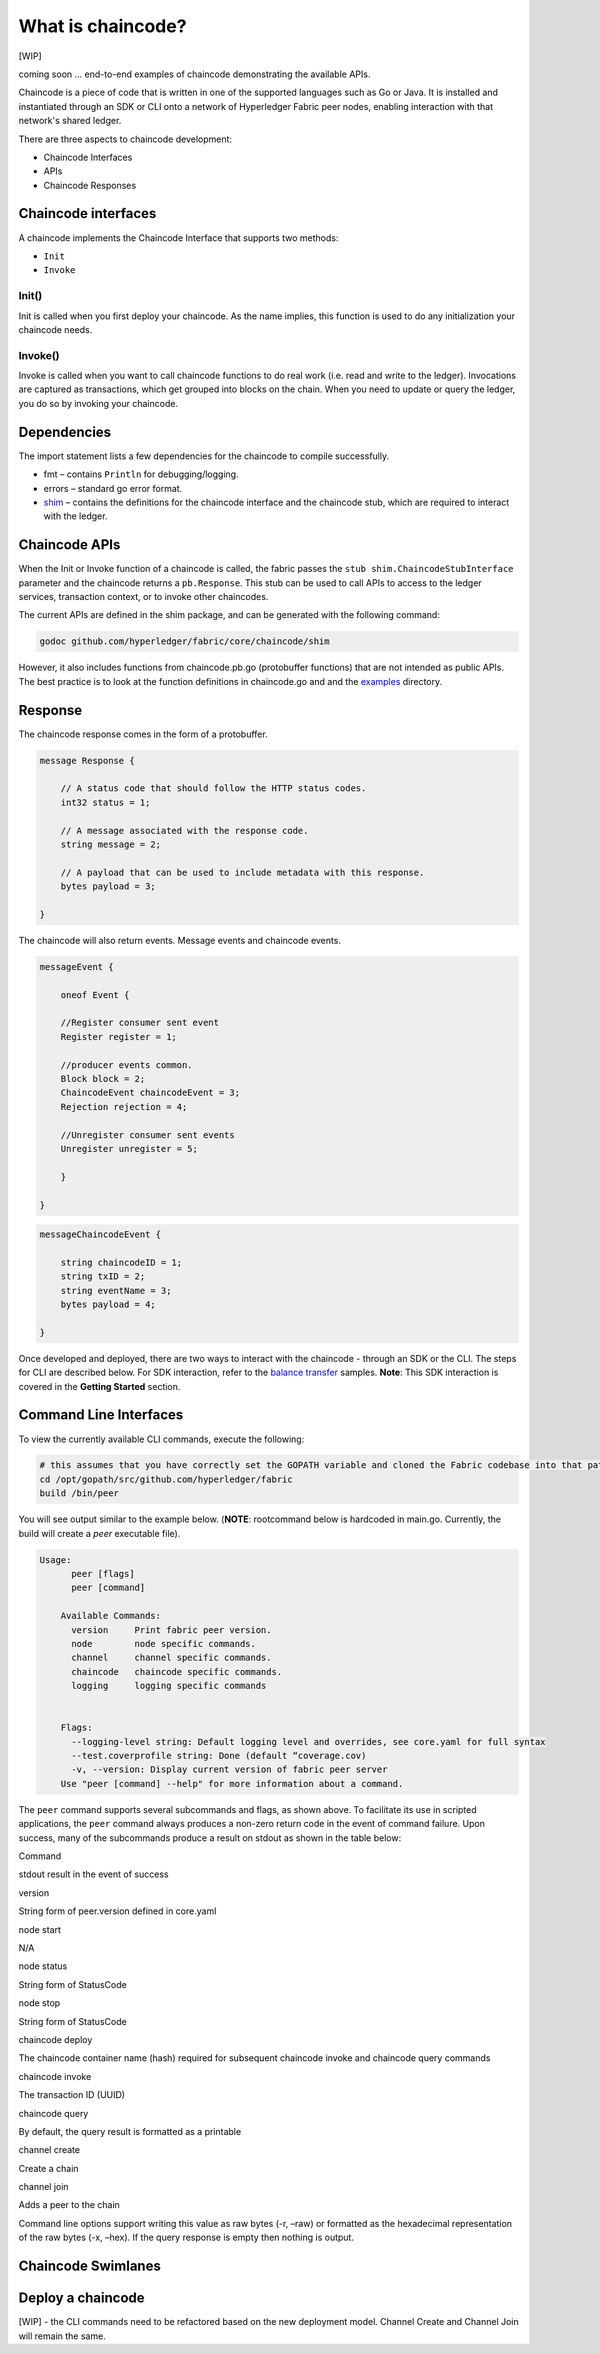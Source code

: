 What is chaincode?
==================

[WIP]

coming soon ... end-to-end examples of chaincode demonstrating the
available APIs.

Chaincode is a piece of code that is written in one of the supported
languages such as Go or Java. It is installed and instantiated through
an SDK or CLI onto a network of Hyperledger Fabric peer nodes, enabling
interaction with that network's shared ledger.

There are three aspects to chaincode development:

* Chaincode Interfaces
* APIs
* Chaincode Responses

Chaincode interfaces
--------------------

A chaincode implements the Chaincode Interface that supports two
methods:

* ``Init``
* ``Invoke``

Init()
^^^^^^

Init is called when you first deploy your chaincode. As the name
implies, this function is used to do any initialization your chaincode
needs.

Invoke()
^^^^^^^^

Invoke is called when you want to call chaincode functions to do real
work (i.e. read and write to the ledger). Invocations are captured as
transactions, which get grouped into blocks on the chain. When you need
to update or query the ledger, you do so by invoking your chaincode.

Dependencies
------------

The import statement lists a few dependencies for the chaincode to
compile successfully.

* fmt – contains ``Println`` for debugging/logging.
* errors – standard go error format.
* `shim <https://github.com/hyperledger/fabric/tree/master/core/chaincode/shim>`__ – contains the definitions for the chaincode interface and the chaincode stub, which are required to interact with the ledger.

Chaincode APIs
--------------

When the Init or Invoke function of a chaincode is called, the fabric
passes the ``stub shim.ChaincodeStubInterface`` parameter and the
chaincode returns a ``pb.Response``. This stub can be used to call APIs
to access to the ledger services, transaction context, or to invoke
other chaincodes.

The current APIs are defined in the shim package, and can be generated
with the following command:

.. code:: bash

    godoc github.com/hyperledger/fabric/core/chaincode/shim

However, it also includes functions from chaincode.pb.go (protobuffer
functions) that are not intended as public APIs. The best practice is to
look at the function definitions in chaincode.go and and the
`examples <https://github.com/hyperledger/fabric/tree/master/examples/chaincode/go>`__
directory.

Response
--------

The chaincode response comes in the form of a protobuffer.

.. code:: go

    message Response {

        // A status code that should follow the HTTP status codes.
        int32 status = 1;

        // A message associated with the response code.
        string message = 2;

        // A payload that can be used to include metadata with this response.
        bytes payload = 3;

    }

The chaincode will also return events. Message events and chaincode
events.

.. code:: go

    messageEvent {

        oneof Event {

        //Register consumer sent event
        Register register = 1;

        //producer events common.
        Block block = 2;
        ChaincodeEvent chaincodeEvent = 3;
        Rejection rejection = 4;

        //Unregister consumer sent events
        Unregister unregister = 5;

        }

    }

.. code:: go

    messageChaincodeEvent {

        string chaincodeID = 1;
        string txID = 2;
        string eventName = 3;
        bytes payload = 4;

    }

Once developed and deployed, there are two ways to interact with the
chaincode - through an SDK or the CLI. The steps for CLI are described
below. For SDK interaction, refer to the `balance transfer <https://github.com/hyperledger/fabric-sdk-node/tree/master/examples/balance-transfer>`__ samples. **Note**: This SDK interaction is covered in the **Getting Started** section.

Command Line Interfaces
-----------------------

To view the currently available CLI commands, execute the following:

.. code:: bash

    # this assumes that you have correctly set the GOPATH variable and cloned the Fabric codebase into that path
    cd /opt/gopath/src/github.com/hyperledger/fabric
    build /bin/peer

You will see output similar to the example below. (**NOTE**: rootcommand
below is hardcoded in main.go. Currently, the build will create a *peer*
executable file).

.. code:: bash

    Usage:
          peer [flags]
          peer [command]

        Available Commands:
          version     Print fabric peer version.
          node        node specific commands.
          channel     channel specific commands.
          chaincode   chaincode specific commands.
          logging     logging specific commands


        Flags:
          --logging-level string: Default logging level and overrides, see core.yaml for full syntax
          --test.coverprofile string: Done (default “coverage.cov)
          -v, --version: Display current version of fabric peer server
        Use "peer [command] --help" for more information about a command.

The ``peer`` command supports several subcommands and flags, as shown
above. To facilitate its use in scripted applications, the ``peer``
command always produces a non-zero return code in the event of command
failure. Upon success, many of the subcommands produce a result on
stdout as shown in the table below:

.. raw:: html

   <table width="665" cellpadding="8" cellspacing="0">

.. raw:: html

   <colgroup>

.. raw:: html

   <col width="262">

.. raw:: html

   <col width="371">

.. raw:: html

   </colgroup>

.. raw:: html

   <thead>

.. raw:: html

   <tr>

.. raw:: html

   <th width="262" bgcolor="#ffffff" style="border-top: none; border-bottom: 1.50pt solid #e1e4e5; border-left: none; border-right: none; padding-top: 0in; padding-bottom: 0.08in; padding-left: 0in; padding-right: 0in">

Command

.. raw:: html

   </th>

.. raw:: html

   <th width="371" bgcolor="#ffffff" style="border-top: none; border-bottom: 1.50pt solid #e1e4e5; border-left: none; border-right: none; padding-top: 0in; padding-bottom: 0.08in; padding-left: 0in; padding-right: 0in">

stdout result in the event of success

.. raw:: html

   </th>

.. raw:: html

   </tr>

.. raw:: html

   </thead>

.. raw:: html

   <tbody>

.. raw:: html

   <tr>

.. raw:: html

   <td width="262" bgcolor="#f3f6f6" style="border-top: 1px solid #e1e4e5; border-bottom: 1px solid #e1e4e5; border-left: 1px solid #e1e4e5; border-right: none; padding-top: 0in; padding-bottom: 0.08in; padding-left: 0.16in; padding-right: 0in">

version

.. raw:: html

   </td>

.. raw:: html

   <td width="371" bgcolor="#f3f6f6" style="border-top: 1px solid #e1e4e5; border-bottom: 1px solid #e1e4e5; border-left: 1px solid #e1e4e5; border-right: none; padding-top: 0in; padding-bottom: 0.08in; padding-left: 0.16in; padding-right: 0in">

String form of peer.version defined in core.yaml

.. raw:: html

   </td>

.. raw:: html

   </tr>

.. raw:: html

   <tr>

.. raw:: html

   <td width="262" bgcolor="#ffffff" style="border-top: 1px solid #e1e4e5; border-bottom: 1px solid #e1e4e5; border-left: 1px solid #e1e4e5; border-right: none; padding-top: 0in; padding-bottom: 0.08in; padding-left: 0.16in; padding-right: 0in">

node start

.. raw:: html

   </td>

.. raw:: html

   <td width="371" bgcolor="#ffffff" style="border-top: 1px solid #e1e4e5; border-bottom: 1px solid #e1e4e5; border-left: 1px solid #e1e4e5; border-right: none; padding-top: 0in; padding-bottom: 0.08in; padding-left: 0.16in; padding-right: 0in">

N/A

.. raw:: html

   </td>

.. raw:: html

   </tr>

.. raw:: html

   <tr>

.. raw:: html

   <td width="262" bgcolor="#f3f6f6" style="border-top: 1px solid #e1e4e5; border-bottom: 1px solid #e1e4e5; border-left: 1px solid #e1e4e5; border-right: none; padding-top: 0in; padding-bottom: 0.08in; padding-left: 0.16in; padding-right: 0in">

node status

.. raw:: html

   </td>

.. raw:: html

   <td width="371" bgcolor="#f3f6f6" style="border-top: 1px solid #e1e4e5; border-bottom: 1px solid #e1e4e5; border-left: 1px solid #e1e4e5; border-right: none; padding-top: 0in; padding-bottom: 0.08in; padding-left: 0.16in; padding-right: 0in">

String form of StatusCode

.. raw:: html

   </td>

.. raw:: html

   </tr>

.. raw:: html

   <tr>

.. raw:: html

   <td width="262" bgcolor="#ffffff" style="border-top: 1px solid #e1e4e5; border-bottom: 1px solid #e1e4e5; border-left: 1px solid #e1e4e5; border-right: none; padding-top: 0in; padding-bottom: 0.08in; padding-left: 0.16in; padding-right: 0in">

node stop

.. raw:: html

   </td>

.. raw:: html

   <td width="371" bgcolor="#ffffff" style="border-top: 1px solid #e1e4e5; border-bottom: 1px solid #e1e4e5; border-left: 1px solid #e1e4e5; border-right: none; padding-top: 0in; padding-bottom: 0.08in; padding-left: 0.16in; padding-right: 0in">

String form of StatusCode

.. raw:: html

   </td>

.. raw:: html

   </tr>

.. raw:: html

   <tr>

.. raw:: html

   <td width="262" bgcolor="#f3f6f6" style="border-top: 1px solid #e1e4e5; border-bottom: 1px solid #e1e4e5; border-left: 1px solid #e1e4e5; border-right: none; padding-top: 0in; padding-bottom: 0.08in; padding-left: 0.16in; padding-right: 0in">

chaincode deploy

.. raw:: html

   </td>

.. raw:: html

   <td width="371" bgcolor="#f3f6f6" style="border-top: 1px solid #e1e4e5; border-bottom: 1px solid #e1e4e5; border-left: 1px solid #e1e4e5; border-right: none; padding-top: 0in; padding-bottom: 0.08in; padding-left: 0.16in; padding-right: 0in">

The chaincode container name (hash) required for subsequent chaincode
invoke and chaincode query commands

.. raw:: html

   </td>

.. raw:: html

   </tr>

.. raw:: html

   <tr>

.. raw:: html

   <td width="262" bgcolor="#ffffff" style="border-top: 1px solid #e1e4e5; border-bottom: 1px solid #e1e4e5; border-left: 1px solid #e1e4e5; border-right: none; padding-top: 0in; padding-bottom: 0.08in; padding-left: 0.16in; padding-right: 0in">

chaincode invoke

.. raw:: html

   </td>

.. raw:: html

   <td width="371" bgcolor="#ffffff" style="border-top: 1px solid #e1e4e5; border-bottom: 1px solid #e1e4e5; border-left: 1px solid #e1e4e5; border-right: none; padding-top: 0in; padding-bottom: 0.08in; padding-left: 0.16in; padding-right: 0in">

The transaction ID (UUID)

.. raw:: html

   </td>

.. raw:: html

   </tr>

.. raw:: html

   <tr>

.. raw:: html

   <td width="262" bgcolor="#f3f6f6" style="border-top: 1px solid #e1e4e5; border-bottom: 1px solid #e1e4e5; border-left: 1px solid #e1e4e5; border-right: none; padding-top: 0in; padding-bottom: 0.08in; padding-left: 0.16in; padding-right: 0in">

chaincode query

.. raw:: html

   </td>

.. raw:: html

   <td width="371" bgcolor="#f3f6f6" style="border-top: 1px solid #e1e4e5; border-bottom: 1px solid #e1e4e5; border-left: 1px solid #e1e4e5; border-right: none; padding-top: 0in; padding-bottom: 0.08in; padding-left: 0.16in; padding-right: 0in">

By default, the query result is formatted as a printable

.. raw:: html

   </td>

.. raw:: html

   </tr>

.. raw:: html

   <tr>

.. raw:: html

   <td width="262" bgcolor="#f3f6f6" style="border-top: 1px solid #e1e4e5; border-bottom: 1px solid #e1e4e5; border-left: 1px solid #e1e4e5; border-right: none; padding-top: 0in; padding-bottom: 0.08in; padding-left: 0.16in; padding-right: 0in">

channel create

.. raw:: html

   </td>

.. raw:: html

   <td width="371" bgcolor="#f3f6f6" style="border-top: 1px solid #e1e4e5; border-bottom: 1px solid #e1e4e5; border-left: 1px solid #e1e4e5; border-right: none; padding-top: 0in; padding-bottom: 0.08in; padding-left: 0.16in; padding-right: 0in">

Create a chain

.. raw:: html

   </td>

.. raw:: html

   </tr>

.. raw:: html

   <tr>

.. raw:: html

   <td width="262" bgcolor="#f3f6f6" style="border-top: 1px solid #e1e4e5; border-bottom: 1px solid #e1e4e5; border-left: 1px solid #e1e4e5; border-right: none; padding-top: 0in; padding-bottom: 0.08in; padding-left: 0.16in; padding-right: 0in">

channel join

.. raw:: html

   </td>

.. raw:: html

   <td width="371" bgcolor="#f3f6f6" style="border-top: 1px solid #e1e4e5; border-bottom: 1px solid #e1e4e5; border-left: 1px solid #e1e4e5; border-right: none; padding-top: 0in; padding-bottom: 0.08in; padding-left: 0.16in; padding-right: 0in">

Adds a peer to the chain

.. raw:: html

   </td>

.. raw:: html

   </tr>

.. raw:: html

   <tr>

.. raw:: html

   <td width="262" bgcolor="#f3f6f6" style="border-top: 1px solid #e1e4e5; border-bottom: 1px solid #e1e4e5; border-left: 1px solid #e1e4e5; border-right: none; padding-top: 0in; padding-bottom: 0.08in; padding-left: 0.16in; padding-right: 0in">

.. raw:: html

   <pre class="western" style="orphans: 2; widows: 2"><span style="display: inline-block; border: 1px solid #e1e4e5; padding: 0.01in"><span style="font-variant: normal"><font color="#e74c3c"><font face="Consolas, Andale Mono WT, Andale Mono, Lucida Console, Lucida Sans Typewriter, DejaVu Sans Mono, Bitstream Vera Sans Mono, Liberation Mono, Nimbus Mono L, Monaco, Courier New, Courier, monospace"><font size="1" style="font-size: 7pt"><span style="letter-spacing: normal"><span lang="en-US"><span style="font-style: normal"><span style="font-weight: normal">--peer-defaultchain=true</span></span></span></span></font></font></font></span></span></pre>

.. raw:: html

   </td>

.. raw:: html

   <td width="371" bgcolor="#f3f6f6" style="border-top: 1px solid #e1e4e5; border-bottom: 1px solid #e1e4e5; border-left: 1px solid #e1e4e5; border-right: none; padding-top: 0in; padding-bottom: 0.08in; padding-left: 0.16in; padding-right: 0in">

 Allows users to continue to work with the default TEST\_CHAINID string.
Command line options support writing this value as raw bytes (-r, –raw)
or formatted as the hexadecimal representation of the raw bytes (-x,
–hex). If the query response is empty then nothing is output.

.. raw:: html

   </td>

.. raw:: html

   </tbody>

.. raw:: html

   </table>

.. _swimlane:

Chaincode Swimlanes
-------------------

.. image:: images/chaincode_swimlane.png

Deploy a chaincode
------------------

[WIP] - the CLI commands need to be refactored based on the new
deployment model. Channel Create and Channel Join will remain the same.
